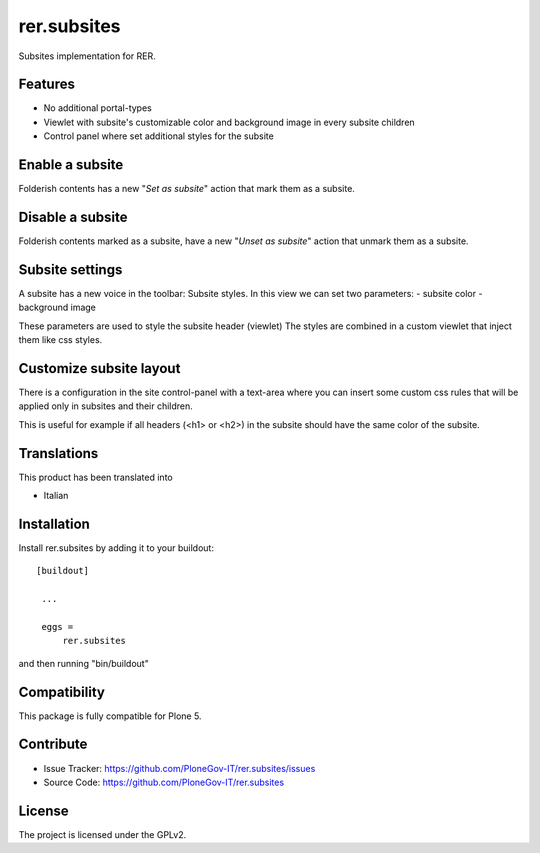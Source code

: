 ==============================================================================
rer.subsites
==============================================================================

.. image:: https://travis-ci.org/PloneGov-IT/rer.subsites.svg?branch=master
    :target: https://travis-ci.org/PloneGov-IT/rer.subsites

Subsites implementation for RER.


Features
--------

- No additional portal-types
- Viewlet with subsite's customizable color and background image in every subsite children
- Control panel where set additional styles for the subsite

Enable a subsite
----------------

Folderish contents has a new "`Set as subsite`" action that mark them as a subsite.

Disable a subsite
-----------------

Folderish contents marked as a subsite, have a new "`Unset as subsite`" action that unmark them as a subsite.


Subsite settings
----------------

A subsite has a new voice in the toolbar: Subsite styles.
In this view we can set two parameters:
- subsite color
- background image

These parameters are used to style the subsite header (viewlet)
The styles are combined in a custom viewlet that inject them like css styles.

Customize subsite layout
------------------------

There is a configuration in the site control-panel with a text-area where you can insert some custom
css rules that will be applied only in subsites and their children.

This is useful for example if all headers (<h1> or <h2>) in the subsite should have the same color of the subsite.


Translations
------------

This product has been translated into

- Italian


Installation
------------

Install rer.subsites by adding it to your buildout::

   [buildout]

    ...

    eggs =
        rer.subsites


and then running "bin/buildout"


Compatibility
-------------
This package is fully compatible for Plone 5.


Contribute
----------

- Issue Tracker: https://github.com/PloneGov-IT/rer.subsites/issues
- Source Code: https://github.com/PloneGov-IT/rer.subsites


License
-------

The project is licensed under the GPLv2.
